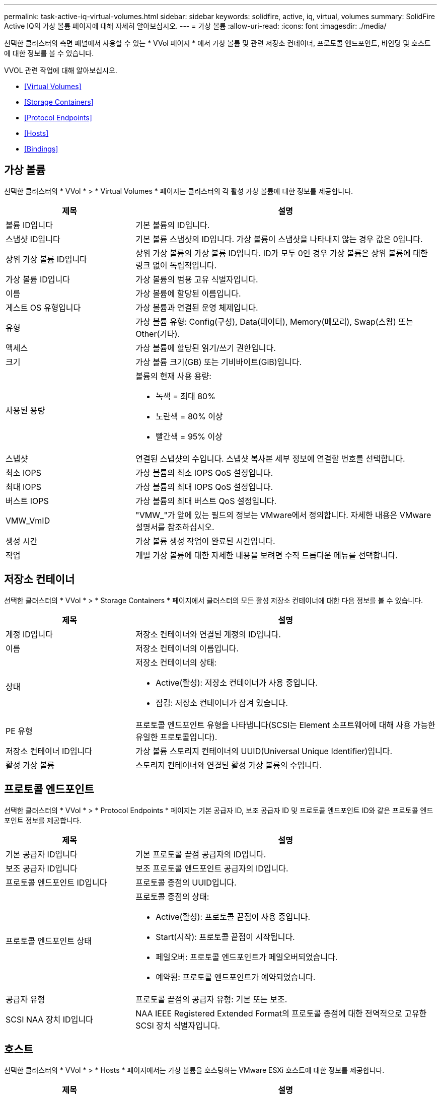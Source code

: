 ---
permalink: task-active-iq-virtual-volumes.html 
sidebar: sidebar 
keywords: solidfire, active, iq, virtual, volumes 
summary: SolidFire Active IQ의 가상 볼륨 페이지에 대해 자세히 알아보십시오. 
---
= 가상 볼륨
:allow-uri-read: 
:icons: font
:imagesdir: ./media/


[role="lead"]
선택한 클러스터의 측면 패널에서 사용할 수 있는 * VVol 페이지 * 에서 가상 볼륨 및 관련 저장소 컨테이너, 프로토콜 엔드포인트, 바인딩 및 호스트에 대한 정보를 볼 수 있습니다.

VVOL 관련 작업에 대해 알아보십시오.

* <<Virtual Volumes>>
* <<Storage Containers>>
* <<Protocol Endpoints>>
* <<Hosts>>
* <<Bindings>>




== 가상 볼륨

선택한 클러스터의 * VVol * > * Virtual Volumes * 페이지는 클러스터의 각 활성 가상 볼륨에 대한 정보를 제공합니다.

[cols="30,70"]
|===
| 제목 | 설명 


| 볼륨 ID입니다 | 기본 볼륨의 ID입니다. 


| 스냅샷 ID입니다 | 기본 볼륨 스냅샷의 ID입니다. 가상 볼륨이 스냅샷을 나타내지 않는 경우 값은 0입니다. 


| 상위 가상 볼륨 ID입니다 | 상위 가상 볼륨의 가상 볼륨 ID입니다. ID가 모두 0인 경우 가상 볼륨은 상위 볼륨에 대한 링크 없이 독립적입니다. 


| 가상 볼륨 ID입니다 | 가상 볼륨의 범용 고유 식별자입니다. 


| 이름 | 가상 볼륨에 할당된 이름입니다. 


| 게스트 OS 유형입니다 | 가상 볼륨과 연결된 운영 체제입니다. 


| 유형 | 가상 볼륨 유형: Config(구성), Data(데이터), Memory(메모리), Swap(스왑) 또는 Other(기타). 


| 액세스 | 가상 볼륨에 할당된 읽기/쓰기 권한입니다. 


| 크기 | 가상 볼륨 크기(GB) 또는 기비바이트(GiB)입니다. 


| 사용된 용량  a| 
볼륨의 현재 사용 용량:

* 녹색 = 최대 80%
* 노란색 = 80% 이상
* 빨간색 = 95% 이상




| 스냅샷 | 연결된 스냅샷의 수입니다. 스냅샷 복사본 세부 정보에 연결할 번호를 선택합니다. 


| 최소 IOPS | 가상 볼륨의 최소 IOPS QoS 설정입니다. 


| 최대 IOPS | 가상 볼륨의 최대 IOPS QoS 설정입니다. 


| 버스트 IOPS | 가상 볼륨의 최대 버스트 QoS 설정입니다. 


| VMW_VmID | "VMW_"가 앞에 있는 필드의 정보는 VMware에서 정의합니다. 자세한 내용은 VMware 설명서를 참조하십시오. 


| 생성 시간 | 가상 볼륨 생성 작업이 완료된 시간입니다. 


| 작업 | 개별 가상 볼륨에 대한 자세한 내용을 보려면 수직 드롭다운 메뉴를 선택합니다. 
|===


== 저장소 컨테이너

선택한 클러스터의 * VVol * > * Storage Containers * 페이지에서 클러스터의 모든 활성 저장소 컨테이너에 대한 다음 정보를 볼 수 있습니다.

[cols="30,70"]
|===
| 제목 | 설명 


| 계정 ID입니다 | 저장소 컨테이너와 연결된 계정의 ID입니다. 


| 이름 | 저장소 컨테이너의 이름입니다. 


| 상태  a| 
저장소 컨테이너의 상태:

* Active(활성): 저장소 컨테이너가 사용 중입니다.
* 잠김: 저장소 컨테이너가 잠겨 있습니다.




| PE 유형 | 프로토콜 엔드포인트 유형을 나타냅니다(SCSI는 Element 소프트웨어에 대해 사용 가능한 유일한 프로토콜입니다). 


| 저장소 컨테이너 ID입니다 | 가상 볼륨 스토리지 컨테이너의 UUID(Universal Unique Identifier)입니다. 


| 활성 가상 볼륨 | 스토리지 컨테이너와 연결된 활성 가상 볼륨의 수입니다. 
|===


== 프로토콜 엔드포인트

선택한 클러스터의 * VVol * > * Protocol Endpoints * 페이지는 기본 공급자 ID, 보조 공급자 ID 및 프로토콜 엔드포인트 ID와 같은 프로토콜 엔드포인트 정보를 제공합니다.

[cols="30,70"]
|===
| 제목 | 설명 


| 기본 공급자 ID입니다 | 기본 프로토콜 끝점 공급자의 ID입니다. 


| 보조 공급자 ID입니다 | 보조 프로토콜 엔드포인트 공급자의 ID입니다. 


| 프로토콜 엔드포인트 ID입니다 | 프로토콜 종점의 UUID입니다. 


| 프로토콜 엔드포인트 상태  a| 
프로토콜 종점의 상태:

* Active(활성): 프로토콜 끝점이 사용 중입니다.
* Start(시작): 프로토콜 끝점이 시작됩니다.
* 페일오버: 프로토콜 엔드포인트가 페일오버되었습니다.
* 예약됨: 프로토콜 엔드포인트가 예약되었습니다.




| 공급자 유형 | 프로토콜 끝점의 공급자 유형: 기본 또는 보조. 


| SCSI NAA 장치 ID입니다 | NAA IEEE Registered Extended Format의 프로토콜 종점에 대한 전역적으로 고유한 SCSI 장치 식별자입니다. 
|===


== 호스트

선택한 클러스터의 * VVol * > * Hosts * 페이지에서는 가상 볼륨을 호스팅하는 VMware ESXi 호스트에 대한 정보를 제공합니다.

[cols="30,70"]
|===
| 제목 | 설명 


| 호스트 ID입니다 | 가상 볼륨을 호스팅하고 클러스터에 알려진 ESXi 호스트의 UUID입니다. 


| 바인딩 | ESXi 호스트에 바인딩된 모든 가상 볼륨의 바인딩 ID입니다. 


| ESX 클러스터 ID입니다 | vSphere 호스트 클러스터 ID 또는 vCenter GUID. 


| 이니시에이터 IQN입니다 | 가상 볼륨 호스트에 대한 이니시에이터 IQN입니다. 


| SolidFire 프로토콜 엔드포인트 ID입니다 | 현재 ESXi 호스트에 표시되는 프로토콜 엔드포인입니다. 
|===


== 바인딩

선택한 클러스터의 * VVol * > * Bindings * 페이지에서는 각 가상 볼륨에 대한 바인딩 정보를 제공합니다.

[cols="30,70"]
|===
| 제목 | 설명 


| 호스트 ID입니다 | 가상 볼륨을 호스팅하고 클러스터에 알려진 ESXi 호스트의 UUID입니다. 


| 프로토콜 엔드포인트 ID입니다 | 프로토콜 종점의 UUID입니다. 


| 대역 ID의 프로토콜 종점입니다 | 프로토콜 끝점의 SCSI NAA 장치 ID입니다. 


| 프로토콜 엔드포인트 유형 | 프로토콜 엔드포인트 유형을 나타냅니다(SCSI는 Element 소프트웨어에 대해 사용 가능한 유일한 프로토콜입니다). 


| VVol 바인딩 ID | 가상 볼륨의 바인딩 UUID입니다. 


| VVol ID(VVOL ID | 가상 볼륨의 UUID입니다. 


| VVol 보조 ID | SCSI 2차 레벨 LUN ID인 가상 볼륨의 2차 ID입니다. 
|===


== 자세한 내용을 확인하십시오

https://www.netapp.com/support-and-training/documentation/["NetApp 제품 설명서"^]
